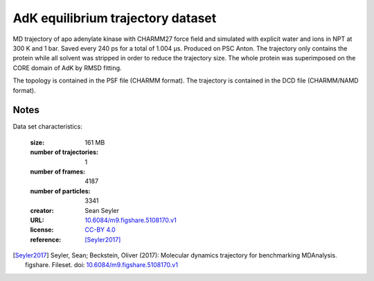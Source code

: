 .. -*- coding: utf-8 -*-

.. _`adk-equilibrium-dataset`:

AdK equilibrium trajectory dataset
==================================

MD trajectory of apo adenylate kinase with CHARMM27 force field and
simulated with explicit water and ions in NPT at 300 K and 1
bar. Saved every 240 ps for a total of 1.004 µs. Produced on PSC
Anton. The trajectory only contains the protein while all solvent was
stripped in order to reduce the trajectory size. The whole protein was
superimposed on the CORE domain of AdK by RMSD fitting.

The topology is contained in the PSF file (CHARMM format). The
trajectory is contained in the DCD file (CHARMM/NAMD format).


Notes
-----

Data set characteristics:

 :size: 161 MB
 :number of trajectories: 1
 :number of frames:  4187
 :number of particles: 3341
 :creator: Sean Seyler
 :URL:  `10.6084/m9.figshare.5108170.v1 <https://doi.org/10.6084/m9.figshare.5108170.v1>`_
 :license: `CC-BY 4.0 <https://creativecommons.org/licenses/by/4.0/legalcode>`_
 :reference: [Seyler2017]_
    

.. [Seyler2017]  Seyler, Sean; Beckstein, Oliver (2017): Molecular dynamics
	   trajectory for benchmarking
	   MDAnalysis. figshare. Fileset. doi:
	   `10.6084/m9.figshare.5108170.v1
	   <https://doi.org/10.6084/m9.figshare.5108170.v1>`_

